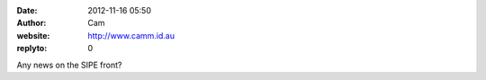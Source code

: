 :date: 2012-11-16 05:50
:author: Cam
:website: http://www.camm.id.au
:replyto: 0

Any news on the SIPE front?
